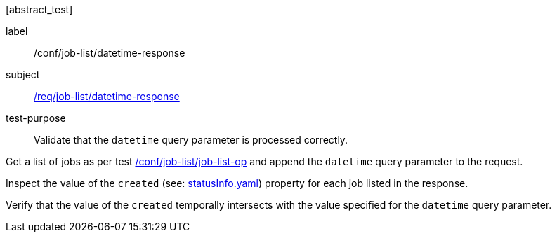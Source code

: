 [[ats_job-list_datetime-response]][abstract_test]
====
[%metadata]
label:: /conf/job-list/datetime-response
subject:: <<req_job-list_datetime-response,/req/job-list/datetime-response>>
test-purpose:: Validate that the `datetime` query parameter is processed correctly.

[.component,class=test method]
=====

[.component,class=step]
--
Get a list of jobs as per test <<ats_job-list_job-list-op,/conf/job-list/job-list-op>> and append the `datetime` query parameter to the request.
--

[.component,class=step]
--
Inspect the value of the `created` (see: https://raw.githubusercontent.com/opengeospatial/ogcapi-processes/master/core/openapi/schemas/statusInfo.yaml[statusInfo.yaml]) property for each job listed in the response.
--

[.component,class=step]
--
Verify that the value of the `created` temporally intersects with the value specified for the `datetime` query parameter.
--
=====
====
